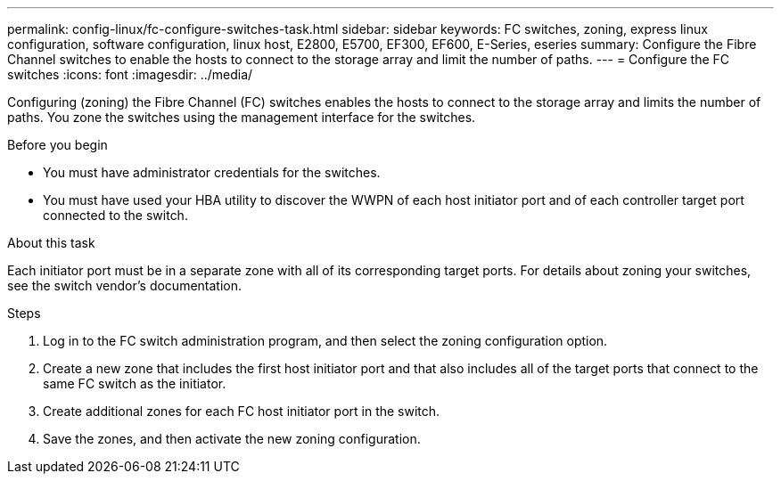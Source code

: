 ---
permalink: config-linux/fc-configure-switches-task.html
sidebar: sidebar
keywords: FC switches, zoning, express linux configuration, software configuration, linux host, E2800, E5700, EF300, EF600, E-Series, eseries
summary: Configure the Fibre Channel switches to enable the hosts to connect to the storage array and limit the number of paths.
---
= Configure the FC switches
:icons: font
:imagesdir: ../media/

[.lead]
Configuring (zoning) the Fibre Channel (FC) switches enables the hosts to connect to the storage array and limits the number of paths. You zone the switches using the management interface for the switches.

.Before you begin

* You must have administrator credentials for the switches.
* You must have used your HBA utility to discover the WWPN of each host initiator port and of each controller target port connected to the switch.

.About this task

Each initiator port must be in a separate zone with all of its corresponding target ports. For details about zoning your switches, see the switch vendor's documentation.

.Steps

. Log in to the FC switch administration program, and then select the zoning configuration option.
. Create a new zone that includes the first host initiator port and that also includes all of the target ports that connect to the same FC switch as the initiator.
. Create additional zones for each FC host initiator port in the switch.
. Save the zones, and then activate the new zoning configuration.
